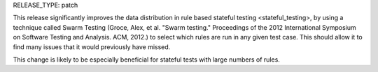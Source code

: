 RELEASE_TYPE: patch

This release significantly improves the data distribution in rule based stateful testing <stateful_testing>,
by using a technique called Swarm Testing (Groce, Alex, et al. "Swarm testing."
Proceedings of the 2012 International Symposium on Software Testing and Analysis. ACM, 2012.)
to select which rules are run in any given test case. This should allow it to find many issues that it would previously have missed.

This change is likely to be especially beneficial for stateful tests with large numbers of rules.
